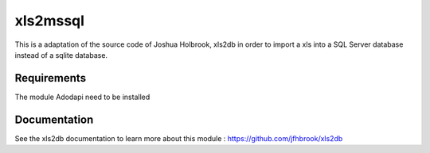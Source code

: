 xls2mssql
======

This is a adaptation of the source code of Joshua Holbrook, xls2db in order to import a xls into a SQL Server database instead of a sqlite database.

Requirements
-----

The module Adodapi need to be installed

Documentation
-----

See the xls2db documentation to learn more about this module : https://github.com/jfhbrook/xls2db
